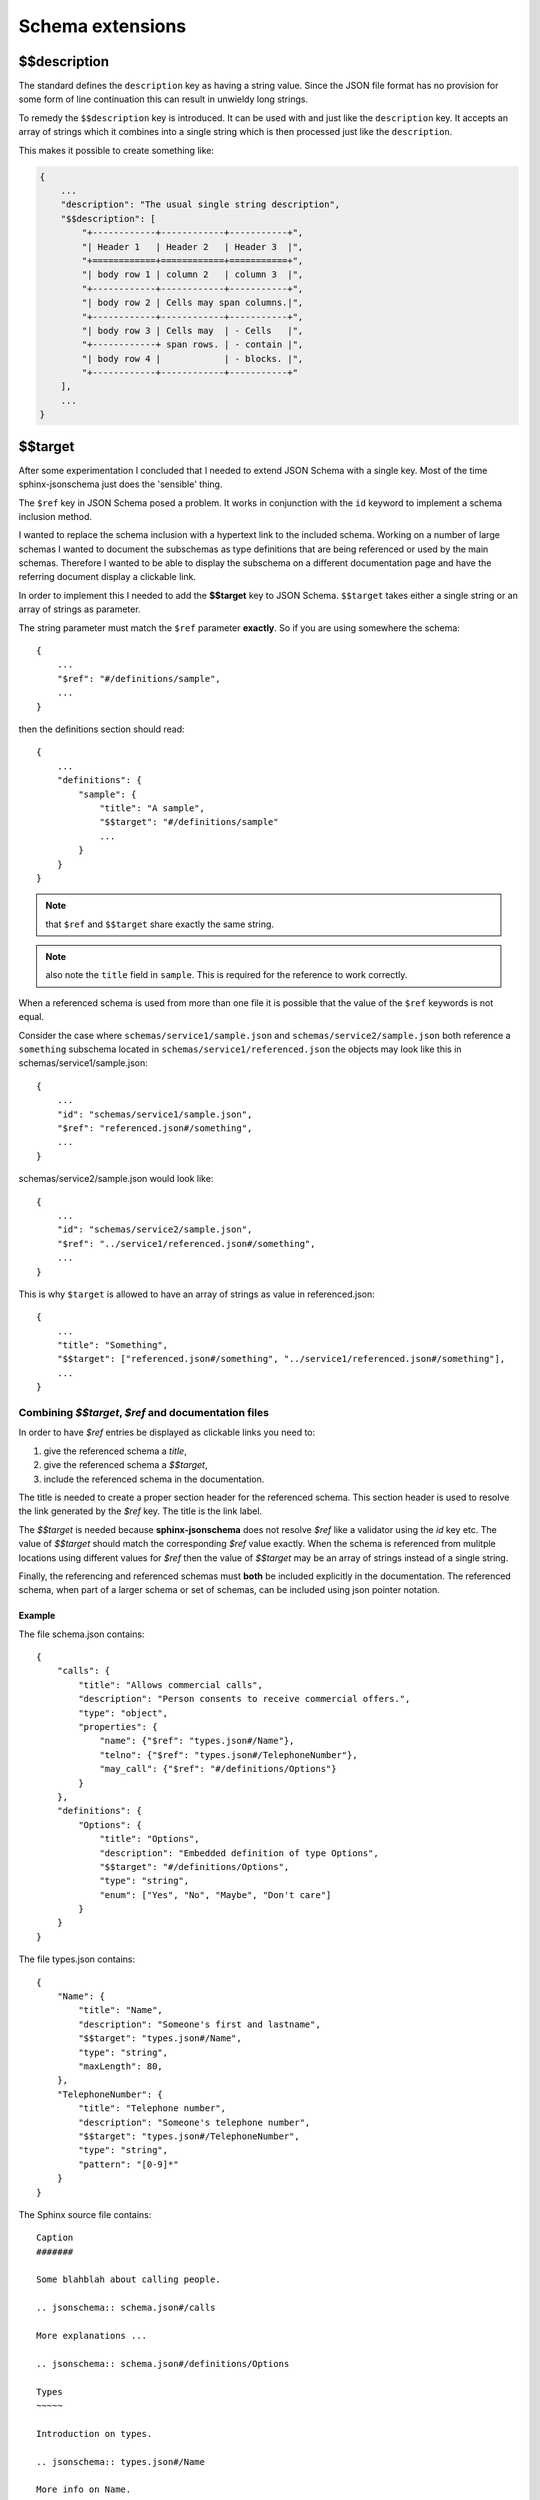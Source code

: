 
Schema extensions
=================

$$description
-------------

The standard defines the ``description`` key as having a string value.
Since the JSON file format has no provision for some form of line continuation
this can result in unwieldy long strings.

To remedy the ``$$description`` key is introduced.
It can be used with and just like the ``description`` key.
It accepts an array of strings which it combines into a single string which is
then processed just like the ``description``.

This makes it possible to create something like:

.. code-block:: rst

    {
        ...
        "description": "The usual single string description",
        "$$description": [
            "+------------+------------+-----------+",
            "| Header 1   | Header 2   | Header 3  |",
            "+============+============+===========+",
            "| body row 1 | column 2   | column 3  |",
            "+------------+------------+-----------+",
            "| body row 2 | Cells may span columns.|",
            "+------------+------------+-----------+",
            "| body row 3 | Cells may  | - Cells   |",
            "+------------+ span rows. | - contain |",
            "| body row 4 |            | - blocks. |",
            "+------------+------------+-----------+"
        ],
        ...
    }

$$target
--------

After some experimentation I concluded that I needed to extend JSON Schema with a single key.
Most of the time sphinx-jsonschema just does the 'sensible' thing.

The ``$ref`` key in JSON Schema posed a problem.
It works in conjunction with the ``id`` keyword to implement a schema inclusion method.

I wanted to replace the schema inclusion with a hypertext link to the included schema.
Working on a number of large schemas I wanted to document the subschemas as type definitions
that are being referenced or used by the main schemas.
Therefore I wanted to be able to display the subschema on a different documentation page and
have the referring document display a clickable link.

In order to implement this I needed to add the **$$target** key to JSON Schema.
``$$target`` takes either a single string or an array of strings as parameter.

The string parameter must match the ``$ref`` parameter **exactly**.
So if you are using somewhere the schema::

    {
        ...
        "$ref": "#/definitions/sample",
        ...
    }

then the definitions section should read::

    {
        ...
        "definitions": {
            "sample": {
                "title": "A sample",
                "$$target": "#/definitions/sample"
                ...
            }
        }
    }

.. Note:: that ``$ref`` and ``$$target`` share exactly the same string.

.. Note:: also note the ``title`` field in ``sample``.
    This is required for the reference to work correctly.

When a referenced schema is used from more than one file it is possible
that the value of the ``$ref`` keywords is not equal.

Consider the case where ``schemas/service1/sample.json`` and ``schemas/service2/sample.json``
both reference a ``something`` subschema located in ``schemas/service1/referenced.json``
the objects may look like this in schemas/service1/sample.json::

    {
        ...
        "id": "schemas/service1/sample.json",
        "$ref": "referenced.json#/something",
        ...
    }

schemas/service2/sample.json would look like::

    {
        ...
        "id": "schemas/service2/sample.json",
        "$ref": "../service1/referenced.json#/something",
        ...
    }

This is why ``$target`` is allowed to have an array of strings as value in referenced.json::

    {
        ...
        "title": "Something",
        "$$target": ["referenced.json#/something", "../service1/referenced.json#/something"],
        ...
    }

Combining `$$target`, `$ref` and documentation files
++++++++++++++++++++++++++++++++++++++++++++++++++++

In order to have `$ref` entries be displayed as clickable links you need to:

#.  give the referenced schema a `title`,
#.  give the referenced schema a `$$target`,
#.  include the referenced schema in the documentation.

The title is needed to create a proper section header for the referenced schema.
This section header is used to resolve the link generated by the `$ref` key.
The title is the link label.

The `$$target` is needed because **sphinx-jsonschema** does not resolve `$ref` like
a validator using the `id` key etc. The value of `$$target` should match the corresponding
`$ref` value exactly. When the schema is referenced from mulitple locations using different
values for `$ref` then the value of `$$target` may be an array of strings instead of a single
string.

Finally, the referencing and referenced schemas must **both** be included explicitly in
the documentation.
The referenced schema, when part of a larger schema or set of schemas, can be included using
json pointer notation.

Example
^^^^^^^

The file schema.json contains::

    {
        "calls": {
            "title": "Allows commercial calls",
            "description": "Person consents to receive commercial offers.",
            "type": "object",
            "properties": {
                "name": {"$ref": "types.json#/Name"},
                "telno": {"$ref": "types.json#/TelephoneNumber"},
                "may_call": {"$ref": "#/definitions/Options"}
            }
        },
        "definitions": {
            "Options": {
                "title": "Options",
                "description": "Embedded definition of type Options",
                "$$target": "#/definitions/Options",
                "type": "string",
                "enum": ["Yes", "No", "Maybe", "Don't care"]
            }
        }
    }

The file types.json contains::

    {
        "Name": {
            "title": "Name",
            "description": "Someone's first and lastname",
            "$$target": "types.json#/Name",
            "type": "string",
            "maxLength": 80,
        },
        "TelephoneNumber": {
            "title": "Telephone number",
            "description": "Someone's telephone number",
            "$$target": "types.json#/TelephoneNumber",
            "type": "string",
            "pattern": "[0-9]*"
        }
    }

The Sphinx source file contains::

    Caption
    #######

    Some blahblah about calling people.

    .. jsonschema:: schema.json#/calls

    More explanations ...

    .. jsonschema:: schema.json#/definitions/Options

    Types
    ~~~~~

    Introduction on types.

    .. jsonschema:: types.json#/Name

    More info on Name.

    .. jsonschema:: types.json#/TelephoneNumber

    Story about TelephoneNumber construction.

Which would render as:

Caption
#######

Some blahblah about calling people.

.. sidebar:: Benefits

    This method lets you arrange the schema parts to match the structure of your documentation
    and also allows you to create mulitple copies of a schema in your documentation.

.. jsonschema:: #/calls

    {
        "calls": {
            "title": "Allows commercial calls",
            "description": "Person consents to receive commercial offers.",
            "type": "object",
            "properties": {
                "name": {"$ref": "types.json#/Name"},
                "telno": {"$ref": "types.json#/TelephoneNumber"},
                "may_call": {"$ref": "#/definitions/Options"}
            }
        },
        "definitions": {
            "Options": {
                "title": "Options",
                "description": "Embedded definition of type Options",
                "$$target": "#/definitions/Options",
                "type": "string",
                "enum": ["Yes", "No", "Maybe", "Don't care"]
            }
        }
    }

More explanations ...

.. jsonschema:: #/definitions/Options

    {
        "calls": {
            "title": "Allows commercial calls",
            "description": "Person consents to receive commercial offers.",
            "type": "object",
            "properties": {
                "name": {"$ref": "types.json#/Name"},
                "telno": {"$ref": "types.json#/TelephoneNumber"},
                "may_call": {"$ref": "#/definitions/Options"}
            }
        },
        "definitions": {
            "Options": {
                "title": "Options",
                "description": "Embedded definition of type Options",
                "$$target": "#/definitions/Options",
                "type": "string",
                "enum": ["Yes", "No", "Maybe", "Don't care"]
            }
        }
    }

Types
~~~~~

Introduction on types.

.. jsonschema:: #/Name

    {
        "Name": {
            "title": "Name",
            "description": "Someone's first and lastname",
            "$$target": "types.json#/Name",
            "type": "string",
            "maxLength": 80,
        },
        "TelephoneNumber": {
            "title": "Telephone number",
            "description": "Someone's telephone number",
            "$$target": "types.json#/TelephoneNumber",
            "type": "string",
            "pattern": "[0-9]*"
        }
    }


More info on Name.

.. jsonschema:: #/TelephoneNumber

    {
        "Name": {
            "title": "Name",
            "description": "Someone's first and lastname",
            "$$target": "types.json#/Name",
            "type": "string",
            "maxLength": 80,
        },
        "TelephoneNumber": {
            "title": "Telephone number",
            "description": "Someone's telephone number",
            "$$target": "types.json#/TelephoneNumber",
            "type": "string",
            "pattern": "[0-9]*"
        }
    }


Story about TelephoneNumber construction.
